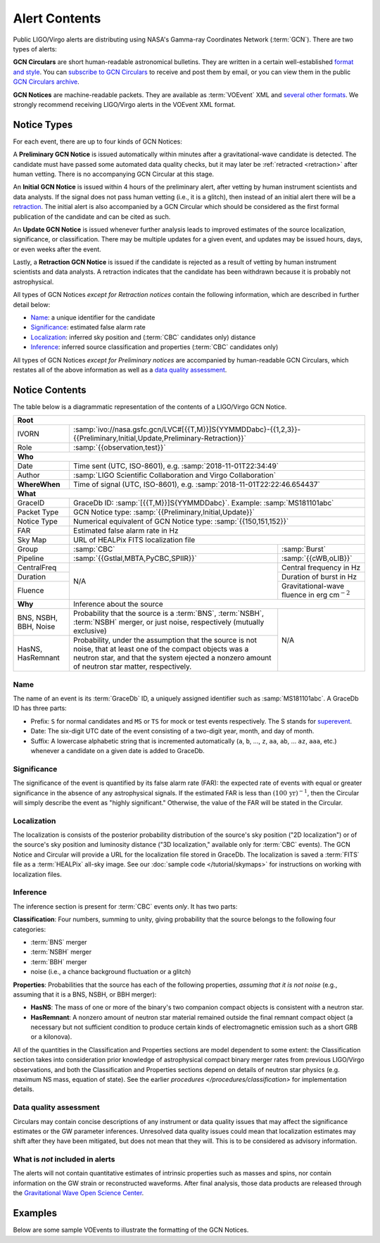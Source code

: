 Alert Contents
==============

Public LIGO/Virgo alerts are distributing using NASA's Gamma-ray Coordinates
Network (:term:`GCN`). There are two types of alerts:

**GCN Circulars** are short human-readable astronomical bulletins. They are written
in a certain well-established `format and style`_. You can `subscribe to GCN
Circulars`_ to receive and post them by email, or you can view them in the
public `GCN Circulars archive`_.

**GCN Notices** are machine-readable packets. They are available as :term:`VOEvent`
XML and `several other formats`_. We strongly recommend receiving LIGO/Virgo
alerts in the VOEvent XML format.

.. _`format and style`: https://gcn.gsfc.nasa.gov/gcn3_circulars.html
.. _`subscribe to GCN Circulars`: https://gcn.gsfc.nasa.gov/gcn_circ_signup.html
.. _`GCN Circulars archive`: https://gcn.gsfc.nasa.gov/gcn3_archive.html
.. _`examples from GW170817`: https://gcn.gsfc.nasa.gov/other/G298048.gcn3
.. _`several other formats`: https://gcn.gsfc.nasa.gov/gcn_describe.html#tc7

Notice Types
------------

For each event, there are up to four kinds of GCN Notices:

A **Preliminary GCN Notice** is issued automatically within minutes after a
gravitational-wave candidate is detected. The candidate must have passed some
automated data quality checks, but it may later be :ref:`retracted
<retraction>` after human vetting. There is no accompanying GCN Circular at
this stage.

An **Initial GCN Notice** is issued within 4 hours of the preliminary alert,
after vetting by human instrument scientists and data analysts. If the signal
does not pass human vetting (i.e., it is a glitch), then instead of an initial
alert there will be a retraction_. The initial alert is also accompanied by a
GCN Circular which should be considered as the first formal publication of the
candidate and can be cited as such.

An **Update GCN Notice** is issued whenever further analysis leads to improved
estimates of the source localization, significance, or classification. There
may be multiple updates for a given event, and updates may be issued hours,
days, or even weeks after the event.

.. _retraction:

Lastly, a **Retraction GCN Notice** is issued if the candidate is rejected as a
result of vetting by human instrument scientists and data analysts. A
retraction indicates that the candidate has been withdrawn because it is
probably not astrophysical.

All types of GCN Notices *except for Retraction notices* contain the following
information, which are described in further detail below:

* Name_: a unique identifier for the candidate
* Significance_: estimated false alarm rate
* Localization_: inferred sky position and (:term:`CBC` candidates only) distance
* Inference_: inferred source classification and properties (:term:`CBC` candidates only)

All types of GCN Notices *except for Preliminary notices* are accompanied by
human-readable GCN Circulars, which restates all of the above information as
well as a `data quality assessment`_.

Notice Contents
---------------

The table below is a diagrammatic representation of the contents of a
LIGO/Virgo GCN Notice.

+-------------------+-----------------------------------------------------------+-----------------------------------------------------------+
| **Root**                                                                                                                                  |
+-------------------+-----------------------------------------------------------+-----------------------------------------------------------+
| IVORN             | :samp:`ivo://nasa.gsfc.gcn/LVC#[{{T,M}}]S{YYMMDDabc}-{{1,2,3}}-{{Preliminary,Initial,Update,Preliminary-Retraction}}` |
+-------------------+-----------------------------------------------------------+-----------------------------------------------------------+
| Role              | :samp:`{{observation,test}}`                                                                                          |
+-------------------+-----------------------------------------------------------+-----------------------------------------------------------+
| **Who**                                                                                                                                   |
+-------------------+-----------------------------------------------------------+-----------------------------------------------------------+
| Date              | Time sent (UTC, ISO-8601), e.g. :samp:`2018-11-01T22:34:49`                                                           |
+-------------------+-----------------------------------------------------------+-----------------------------------------------------------+
| Author            | :samp:`LIGO Scientific Collaboration and Virgo Collaboration`                                                         |
+-------------------+-----------------------------------------------------------+-----------------------------------------------------------+
| **WhereWhen**     | Time of signal (UTC, ISO-8601), e.g. :samp:`2018-11-01T22:22:46.654437`                                               |
+-------------------+-----------------------------------------------------------+-----------------------------------------------------------+
| **What**                                                                                                                                  |
+-------------------+-----------------------------------------------------------+-----------------------------------------------------------+
| GraceID           | GraceDb ID: :samp:`[{{T,M}}]S{YYMMDDabc}`. Example: :samp:`MS181101abc`                                               |
+-------------------+-----------------------------------------------------------+-----------------------------------------------------------+
| Packet Type       | GCN Notice type: :samp:`{{Preliminary,Initial,Update}}`                                                               |
+-------------------+-----------------------------------------------------------+-----------------------------------------------------------+
| Notice Type       | Numerical equivalent of GCN Notice type: :samp:`{{150,151,152}}`                                                      |
+-------------------+-----------------------------------------------------------+-----------------------------------------------------------+
| FAR               | Estimated false alarm rate in Hz                                                                                      |
+-------------------+-----------------------------------------------------------+-----------------------------------------------------------+
| Sky Map           | URL of HEALPix FITS localization file                                                                                 |
+-------------------+-----------------------------------------------------------+-----------------------------------------------------------+
| Group             | :samp:`CBC`                                               | :samp:`Burst`                                             |
+-------------------+-----------------------------------------------------------+-----------------------------------------------------------+
| Pipeline          | :samp:`{{Gstlal,MBTA,PyCBC,SPIIR}}`                       | :samp:`{{cWB,oLIB}}`                                      |
+-------------------+-----------------------------------------------------------+-----------------------------------------------------------+
| CentralFreq       | N/A                                                       | Central frequency in Hz                                   |
+-------------------+                                                           +-----------------------------------------------------------+
| Duration          |                                                           | Duration of burst in Hz                                   |
+-------------------+                                                           +-----------------------------------------------------------+
| Fluence           |                                                           | Gravitational-wave fluence in erg cm\ :math:`^{-2}`       |
+-------------------+-----------------------------------------------------------+-----------------------------------------------------------+
| **Why**           | Inference about the source                                                                                            |
+-------------------+-----------------------------------------------------------+-----------------------------------------------------------+
| BNS, NSBH, BBH,   | Probability that the source is a :term:`BNS`,             | N/A                                                       |
| Noise             | :term:`NSBH`, :term:`NSBH` merger, or just noise,         |                                                           |
|                   | respectively (mutually exclusive)                         |                                                           |
+-------------------+-----------------------------------------------------------+                                                           +
| HasNS, HasRemnant | Probability, under the assumption that the source is not  |                                                           |
|                   | noise, that at least one of the compact objects was a     |                                                           |
|                   | neutron star, and that the system ejected a nonzero amount|                                                           |
|                   | of neutron star matter, respectively.                     |                                                           |
+-------------------+-----------------------------------------------------------+-----------------------------------------------------------+

Name
~~~~

The name of an event is its :term:`GraceDb` ID, a uniquely assigned identifier
such as :samp:`MS181101abc`. A GraceDb ID has three parts:

* Prefix: ``S`` for normal candidates and ``MS`` or ``TS`` for mock or test
  events respectively. The S stands for `superevent <superevents>`_.

* Date: The six-digit UTC date of the event consisting of a two-digit year,
  month, and day of month.

* Suffix: A lowercase alphabetic string that is incremented automatically
  (``a``, ``b``, ..., ``z``, ``aa``, ``ab``, ... ``az``, ``aaa``, etc.)
  whenever a candidate on a given date is added to GraceDb.

Significance
~~~~~~~~~~~~

The significance of the event is quantified by its false alarm rate (FAR): the
expected rate of events with equal or greater significance in the absence of
any astrophysical signals. If the estimated FAR is less than
:math:`(100\,\mathrm{yr})^{-1}`, then the Circular will simply describe the
event as "highly significant." Otherwise, the value of the FAR will be stated
in the Circular.

Localization
~~~~~~~~~~~~

The localization is consists of the posterior probability distribution of the
source's sky position ("2D localization") or of the source's sky position and
luminosity distance ("3D localization," available only for :term:`CBC` events).
The GCN Notice and Circular will provide a URL for the localization file stored
in GraceDb. The localization is saved a :term:`FITS` file as a :term:`HEALPix`
all-sky image. See our :doc:`sample code </tutorial/skymaps>` for instructions
on working with localization files.

Inference
~~~~~~~~~

The inference section is present for :term:`CBC` events *only*. It has two
parts:

**Classification**: Four numbers, summing to unity, giving probability that the
source belongs to the following four categories:

* :term:`BNS` merger
* :term:`NSBH` merger
* :term:`BBH` merger
* noise (i.e., a chance background fluctuation or a glitch)

**Properties**: Probabilities that the source has each of the following
properties, *assuming that it is not noise* (e.g., assuming that it is a BNS,
NSBH, or BBH merger):

* **HasNS**: The mass of one or more of the binary's two companion compact
  objects is consistent with a neutron star.
* **HasRemnant**: A nonzero amount of neutron star material remained outside
  the final remnant compact object (a necessary but not sufficient condition to
  produce certain kinds of electromagnetic emission such as a short GRB or a
  kilonova).

All of the quantities in the Classification and Properties sections are model
dependent to some extent: the Classification section takes into consideration
prior knowledge of astrophysical compact binary merger rates from previous
LIGO/Virgo observations, and both the Classification and Properties sections
depend on details of neutron star physics (e.g. maximum NS mass, equation of
state). See the earlier `procedures </procedures/classification>` for
implementation details.

Data quality assessment
~~~~~~~~~~~~~~~~~~~~~~~

Circulars may contain concise descriptions of any instrument or data quality
issues that may affect the significance estimates or the GW parameter
inferences. Unresolved data quality issues could mean that localization
estimates may shift after they have been mitigated, but does not mean that they
will. This is to be considered as advisory information.

What is *not* included in alerts
~~~~~~~~~~~~~~~~~~~~~~~~~~~~~~~~

The alerts will not contain quantitative estimates of intrinsic properties such
as masses and spins, nor contain information on the GW strain or reconstructed
waveforms. After final analysis, those data products are released through the
`Gravitational Wave Open Science Center <https://www.gw-openscience.org/>`_.

Examples
--------

Below are some sample VOEvents to illustrate the formatting of the GCN Notices.

.. tabs::

   .. tab:: Preliminary

      .. literalinclude:: _static/MS181101abc-1-Preliminary.xml
         :language: xml

   .. tab:: Initial

      .. literalinclude:: _static/MS181101abc-2-Initial.xml
         :language: xml

   .. tab:: Update

      .. literalinclude:: _static/MS181101abc-3-Update.xml
         :language: xml

   .. tab:: Retraction

      .. literalinclude:: _static/MS181101abc-4-Retraction.xml
         :language: xml
